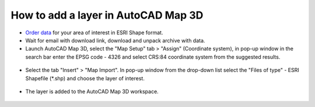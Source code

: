 .. _data_map3d:

How to add a layer in AutoCAD Map 3D
===========================

* `Order data <https://data.nextgis.com/en/>`_ for your area of interest in ESRI Shape format.
* Wait for email with download link, download and unpack archive with data.
* Launch AutoCAD Map 3D, select the "Map Setup" tab > "Assign" (Coordinate system), in pop-up window in the search bar enter the EPSG code - 4326 and select CRS:84 coordinate system from the suggested results.

.. figure:: _static/map3d1.png
   :name: map3d1
   :align: center
   :width: 16cm

* Select the tab "Insert" > "Map Import". In pop-up window from the drop-down list select the "Files of type" - ESRI Shapefile (*.shp) and choose the layer of interest.

.. figure:: _static/map3d2.png
   :name: map3d2
   :align: center
   :width: 16cm

* The layer is added to the AutoCAD Map 3D workspace. 

.. figure:: _static/map3d3.png
   :name: map3d3
   :align: center
   :width: 16cm
